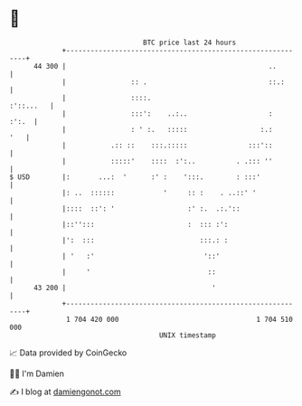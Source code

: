 * 👋

#+begin_example
                                    BTC price last 24 hours                    
                +------------------------------------------------------------+ 
         44 300 |                                                  ..        | 
                |                :: .                              ::.:      | 
                |                ::::.                             :'::...   | 
                |                :::':    ..:..                    :   :':.  | 
                |                : ' :.   :::::                  :.:     '   | 
                |           .:: ::    :::.:::::               :::'::         | 
                |           :::::'    ::::  :':..          . .::: ''         | 
   $ USD        |:       ...:  '      :' :    ':::.        : :::'            | 
                |: ..  ::::::            '     :: :    . ..::' '             | 
                |::::  ::': '                  :' :.  .:.'::                 | 
                |::'':::                       :  ::: :':                    | 
                |':  :::                          :::.: :                    | 
                | '   :'                           '::'                      | 
                |     '                             ::                       | 
         43 200 |                                    '                       | 
                +------------------------------------------------------------+ 
                 1 704 420 000                                  1 704 510 000  
                                        UNIX timestamp                         
#+end_example
📈 Data provided by CoinGecko

🧑‍💻 I'm Damien

✍️ I blog at [[https://www.damiengonot.com][damiengonot.com]]
